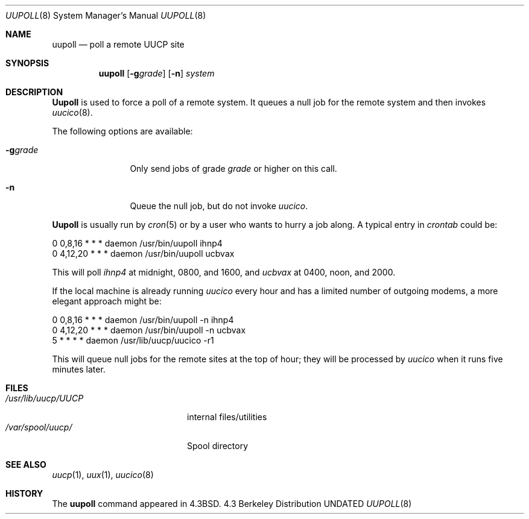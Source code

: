 .\" Copyright (c) 1986, 1991 Regents of the University of California.
.\" All rights reserved.
.\"
.\" %sccs.include.redist.man%
.\"
.\"     @(#)uupoll.8	6.5 (Berkeley) 03/16/91
.\"
.Dd 
.Dt UUPOLL 8
.Os BSD 4.3
.Sh NAME
.Nm uupoll
.Nd poll a remote
.Tn UUCP
site
.Sh SYNOPSIS
.Nm uupoll
.Op Fl g Ns Ar grade
.Op Fl n
.Ar system
.Sh DESCRIPTION
.Nm Uupoll
is used to force a poll of a remote system. It queues a null job for the
remote system and then invokes
.Xr uucico 8 .
.Pp
The following options are available:
.Bl -tag -width Fl
.It Fl g Ns Ar grade
Only send jobs of grade
.Ar grade
or higher on this call.
.It Fl n
Queue the null job, but do not invoke
.Xr uucico .
.El
.Pp
.Nm Uupoll
is usually run by
.Xr cron 5
or by a user who wants to hurry a job along. A typical entry in
.Em crontab
could be:
.Bd -literal
0    0,8,16     *    *    *    daemon    /usr/bin/uupoll ihnp4
0    4,12,20    *    *    *    daemon    /usr/bin/uupoll ucbvax
.Ed
.Pp
This will poll
.Em ihnp4
at midnight, 0800, and 1600, and
.Em ucbvax
at 0400, noon, and 2000.
.Pp
If the local machine is already running
.Xr uucico
every
hour and has a limited number of outgoing modems, a more elegant approach
might be:
.Bd -literal
0    0,8,16    *    *    *    daemon    /usr/bin/uupoll -n ihnp4
0    4,12,20   *    *    *    daemon    /usr/bin/uupoll -n ucbvax
5        *     *    *    *    daemon    /usr/lib/uucp/uucico -r1
.Ed
.Pp
This will queue null jobs for the remote sites at the top of hour; they
will be processed by
.Xr uucico
when it runs five minutes later.
.Sh FILES
.Bl -tag -width /usr/lib/uucp/UUCP -compact
.It Pa /usr/lib/uucp/UUCP
internal files/utilities
.It Pa /var/spool/uucp/
Spool directory
.El
.Sh SEE ALSO
.Xr uucp 1 ,
.Xr uux 1 ,
.Xr uucico 8
.Sh HISTORY
The
.Nm
command appeared in
.Bx 4.3 .
